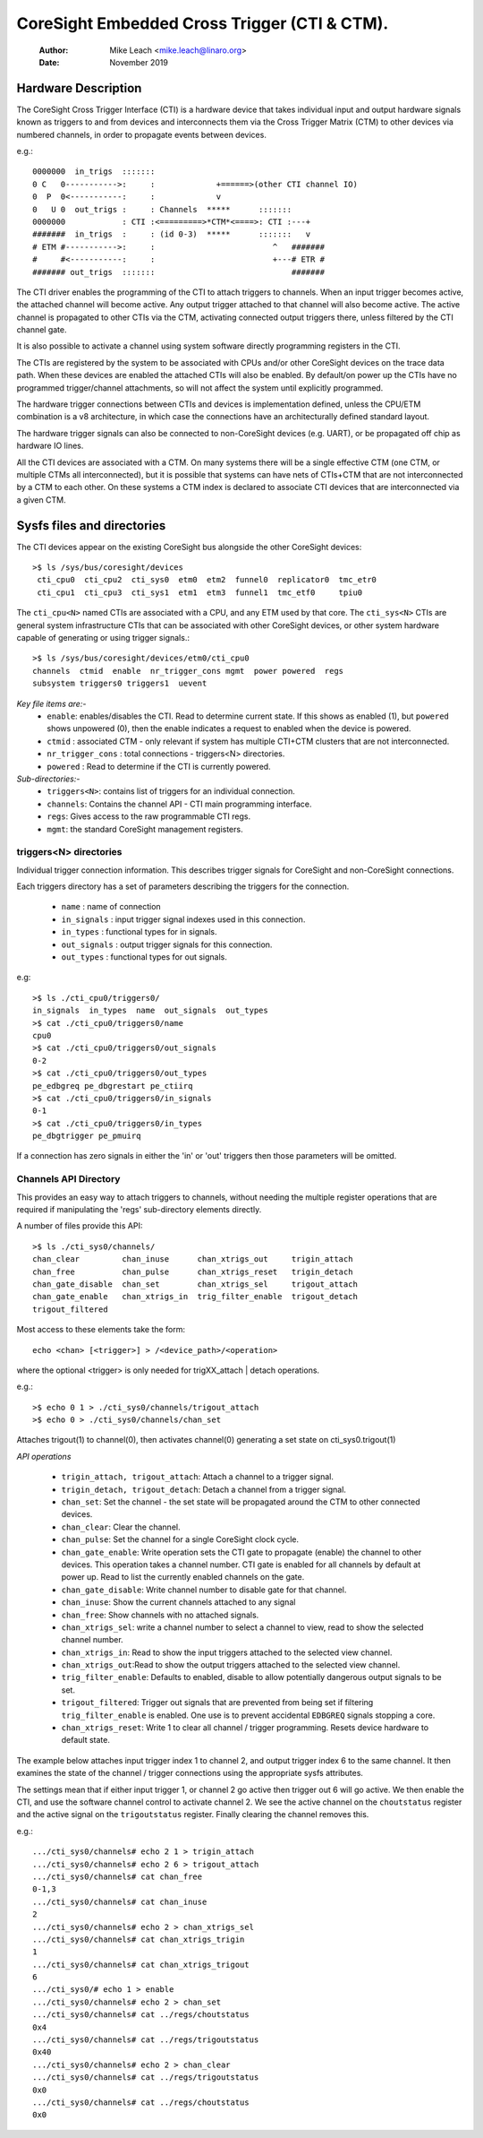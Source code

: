 .. SPDX-License-Identifier: GPL-2.0
=============================================
CoreSight Embedded Cross Trigger (CTI & CTM).
=============================================

    :Author:   Mike Leach <mike.leach@linaro.org>
    :Date:     November 2019

Hardware Description
--------------------

The CoreSight Cross Trigger Interface (CTI) is a hardware device that takes
individual input and output hardware signals known as triggers to and from
devices and interconnects them via the Cross Trigger Matrix (CTM) to other
devices via numbered channels, in order to propagate events between devices.

e.g.::

 0000000  in_trigs  :::::::
 0 C   0----------->:     :             +======>(other CTI channel IO)
 0  P  0<-----------:     :             v
 0   U 0  out_trigs :     : Channels  *****      :::::::
 0000000            : CTI :<=========>*CTM*<====>: CTI :---+
 #######  in_trigs  :     : (id 0-3)  *****      :::::::   v
 # ETM #----------->:     :                         ^   #######
 #     #<-----------:     :                         +---# ETR #
 ####### out_trigs  :::::::                             #######

The CTI driver enables the programming of the CTI to attach triggers to
channels. When an input trigger becomes active, the attached channel will
become active. Any output trigger attached to that channel will also
become active. The active channel is propagated to other CTIs via the CTM,
activating connected output triggers there, unless filtered by the CTI
channel gate.

It is also possible to activate a channel using system software directly
programming registers in the CTI.

The CTIs are registered by the system to be associated with CPUs and/or other
CoreSight devices on the trace data path. When these devices are enabled the
attached CTIs will also be enabled. By default/on power up the CTIs have
no programmed trigger/channel attachments, so will not affect the system
until explicitly programmed.

The hardware trigger connections between CTIs and devices is implementation
defined, unless the CPU/ETM combination is a v8 architecture, in which case
the connections have an architecturally defined standard layout.

The hardware trigger signals can also be connected to non-CoreSight devices
(e.g. UART), or be propagated off chip as hardware IO lines.

All the CTI devices are associated with a CTM. On many systems there will be a
single effective CTM (one CTM, or multiple CTMs all interconnected), but it is
possible that systems can have nets of CTIs+CTM that are not interconnected by
a CTM to each other. On these systems a CTM index is declared to associate
CTI devices that are interconnected via a given CTM.

Sysfs files and directories
---------------------------

The CTI devices appear on the existing CoreSight bus alongside the other
CoreSight devices::

    >$ ls /sys/bus/coresight/devices
     cti_cpu0  cti_cpu2  cti_sys0  etm0  etm2  funnel0  replicator0  tmc_etr0
     cti_cpu1  cti_cpu3  cti_sys1  etm1  etm3  funnel1  tmc_etf0     tpiu0

The ``cti_cpu<N>`` named CTIs are associated with a CPU, and any ETM used by
that core. The ``cti_sys<N>`` CTIs are general system infrastructure CTIs that
can be associated with other CoreSight devices, or other system hardware
capable of generating or using trigger signals.::

  >$ ls /sys/bus/coresight/devices/etm0/cti_cpu0
  channels  ctmid  enable  nr_trigger_cons mgmt  power powered  regs
  subsystem triggers0 triggers1  uevent

*Key file items are:-*
   * ``enable``: enables/disables the CTI. Read to determine current state.
     If this shows as enabled (1), but ``powered`` shows unpowered (0), then
     the enable indicates a request to enabled when the device is powered.
   * ``ctmid`` : associated CTM - only relevant if system has multiple CTI+CTM
     clusters that are not interconnected.
   * ``nr_trigger_cons`` : total connections - triggers<N> directories.
   * ``powered`` : Read to determine if the CTI is currently powered.

*Sub-directories:-*
   * ``triggers<N>``: contains list of triggers for an individual connection.
   * ``channels``: Contains the channel API - CTI main programming interface.
   * ``regs``: Gives access to the raw programmable CTI regs.
   * ``mgmt``: the standard CoreSight management registers.


triggers<N> directories
~~~~~~~~~~~~~~~~~~~~~~~

Individual trigger connection information. This describes trigger signals for
CoreSight and non-CoreSight connections.

Each triggers directory has a set of parameters describing the triggers for
the connection.

   * ``name`` : name of connection
   * ``in_signals`` : input trigger signal indexes used in this connection.
   * ``in_types`` : functional types for in signals.
   * ``out_signals`` : output trigger signals for this connection.
   * ``out_types`` : functional types for out signals.

e.g::

    >$ ls ./cti_cpu0/triggers0/
    in_signals  in_types  name  out_signals  out_types
    >$ cat ./cti_cpu0/triggers0/name
    cpu0
    >$ cat ./cti_cpu0/triggers0/out_signals
    0-2
    >$ cat ./cti_cpu0/triggers0/out_types
    pe_edbgreq pe_dbgrestart pe_ctiirq
    >$ cat ./cti_cpu0/triggers0/in_signals
    0-1
    >$ cat ./cti_cpu0/triggers0/in_types
    pe_dbgtrigger pe_pmuirq

If a connection has zero signals in either the 'in' or 'out' triggers then
those parameters will be omitted.

Channels API Directory
~~~~~~~~~~~~~~~~~~~~~~

This provides an easy way to attach triggers to channels, without needing
the multiple register operations that are required if manipulating the
'regs' sub-directory elements directly.

A number of files provide this API::

   >$ ls ./cti_sys0/channels/
   chan_clear         chan_inuse      chan_xtrigs_out     trigin_attach
   chan_free          chan_pulse      chan_xtrigs_reset   trigin_detach
   chan_gate_disable  chan_set        chan_xtrigs_sel     trigout_attach
   chan_gate_enable   chan_xtrigs_in  trig_filter_enable  trigout_detach
   trigout_filtered

Most access to these elements take the form::

  echo <chan> [<trigger>] > /<device_path>/<operation>

where the optional <trigger> is only needed for trigXX_attach | detach
operations.

e.g.::

   >$ echo 0 1 > ./cti_sys0/channels/trigout_attach
   >$ echo 0 > ./cti_sys0/channels/chan_set

Attaches trigout(1) to channel(0), then activates channel(0) generating a
set state on cti_sys0.trigout(1)


*API operations*

   * ``trigin_attach, trigout_attach``: Attach a channel to a trigger signal.
   * ``trigin_detach, trigout_detach``: Detach a channel from a trigger signal.
   * ``chan_set``: Set the channel - the set state will be propagated around
     the CTM to other connected devices.
   * ``chan_clear``: Clear the channel.
   * ``chan_pulse``: Set the channel for a single CoreSight clock cycle.
   * ``chan_gate_enable``: Write operation sets the CTI gate to propagate
     (enable) the channel to other devices. This operation takes a channel
     number. CTI gate is enabled for all channels by default at power up. Read
     to list the currently enabled channels on the gate.
   * ``chan_gate_disable``: Write channel number to disable gate for that
     channel.
   * ``chan_inuse``: Show the current channels attached to any signal
   * ``chan_free``: Show channels with no attached signals.
   * ``chan_xtrigs_sel``: write a channel number to select a channel to view,
     read to show the selected channel number.
   * ``chan_xtrigs_in``: Read to show the input triggers attached to
     the selected view channel.
   * ``chan_xtrigs_out``:Read to show the output triggers attached to
     the selected view channel.
   * ``trig_filter_enable``: Defaults to enabled, disable to allow potentially
     dangerous output signals to be set.
   * ``trigout_filtered``: Trigger out signals that are prevented from being
     set if filtering ``trig_filter_enable`` is enabled. One use is to prevent
     accidental ``EDBGREQ`` signals stopping a core.
   * ``chan_xtrigs_reset``: Write 1 to clear all channel / trigger programming.
     Resets device hardware to default state.


The example below attaches input trigger index 1 to channel 2, and output
trigger index 6 to the same channel. It then examines the state of the
channel / trigger connections using the appropriate sysfs attributes.

The settings mean that if either input trigger 1, or channel 2 go active then
trigger out 6 will go active. We then enable the CTI, and use the software
channel control to activate channel 2. We see the active channel on the
``choutstatus`` register and the active signal on the ``trigoutstatus``
register. Finally clearing the channel removes this.

e.g.::

   .../cti_sys0/channels# echo 2 1 > trigin_attach
   .../cti_sys0/channels# echo 2 6 > trigout_attach
   .../cti_sys0/channels# cat chan_free
   0-1,3
   .../cti_sys0/channels# cat chan_inuse
   2
   .../cti_sys0/channels# echo 2 > chan_xtrigs_sel
   .../cti_sys0/channels# cat chan_xtrigs_trigin
   1
   .../cti_sys0/channels# cat chan_xtrigs_trigout
   6
   .../cti_sys0/# echo 1 > enable
   .../cti_sys0/channels# echo 2 > chan_set
   .../cti_sys0/channels# cat ../regs/choutstatus
   0x4
   .../cti_sys0/channels# cat ../regs/trigoutstatus
   0x40
   .../cti_sys0/channels# echo 2 > chan_clear
   .../cti_sys0/channels# cat ../regs/trigoutstatus
   0x0
   .../cti_sys0/channels# cat ../regs/choutstatus
   0x0

